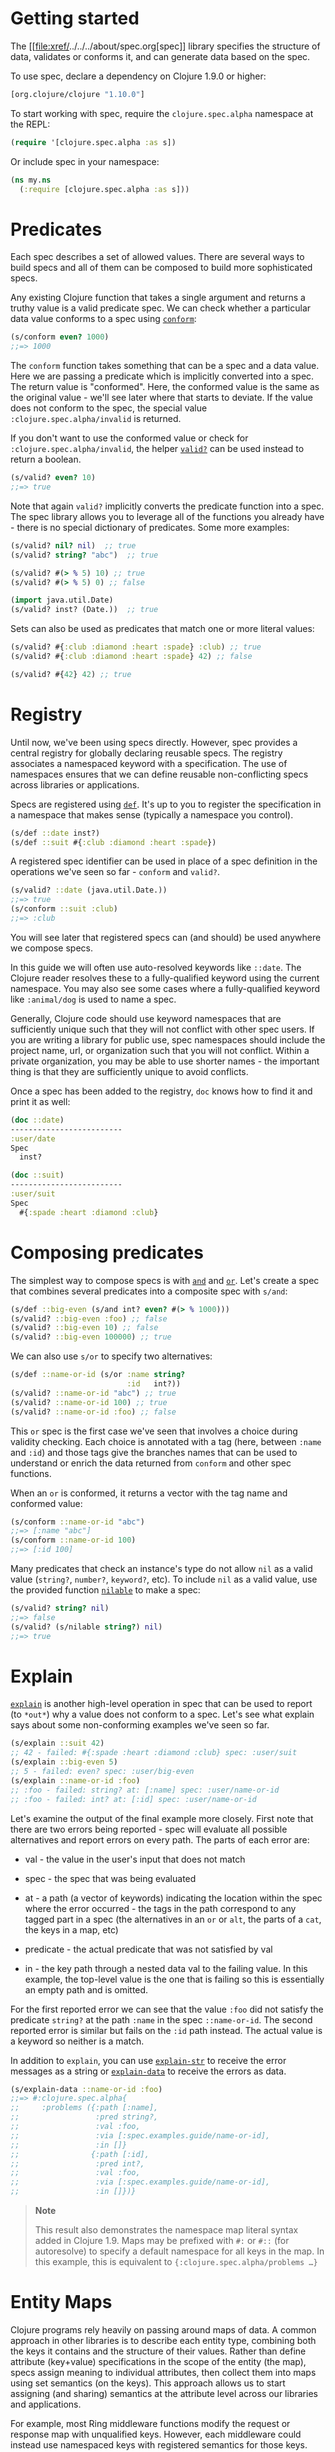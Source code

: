 * Getting started
  :PROPERTIES:
  :CUSTOM_ID: _getting_started
  :END:

The [[file:xref/../../../about/spec.org[spec]] library specifies the
structure of data, validates or conforms it, and can generate data based
on the spec.

To use spec, declare a dependency on Clojure 1.9.0 or higher:

#+BEGIN_SRC clojure
    [org.clojure/clojure "1.10.0"]
#+END_SRC

To start working with spec, require the =clojure.spec.alpha= namespace
at the REPL:

#+BEGIN_SRC clojure
    (require '[clojure.spec.alpha :as s])
#+END_SRC

Or include spec in your namespace:

#+BEGIN_SRC clojure
    (ns my.ns
      (:require [clojure.spec.alpha :as s]))
#+END_SRC

* Predicates
  :PROPERTIES:
  :CUSTOM_ID: _predicates
  :END:

Each spec describes a set of allowed values. There are several ways to
build specs and all of them can be composed to build more sophisticated
specs.

Any existing Clojure function that takes a single argument and returns a
truthy value is a valid predicate spec. We can check whether a
particular data value conforms to a spec using
[[https://clojure.github.io/spec.alpha/clojure.spec.alpha-api.html#clojure.spec.alpha/conform][=conform=]]:

#+BEGIN_SRC clojure
    (s/conform even? 1000)
    ;;=> 1000
#+END_SRC

The =conform= function takes something that can be a spec and a data
value. Here we are passing a predicate which is implicitly converted
into a spec. The return value is "conformed". Here, the conformed value
is the same as the original value - we'll see later where that starts to
deviate. If the value does not conform to the spec, the special value
=:clojure.spec.alpha/invalid= is returned.

If you don't want to use the conformed value or check for
=:clojure.spec.alpha/invalid=, the helper
[[https://clojure.github.io/spec.alpha/clojure.spec.alpha-api.html#clojure.spec.alpha/valid?][=valid?=]]
can be used instead to return a boolean.

#+BEGIN_SRC clojure
    (s/valid? even? 10)
    ;;=> true
#+END_SRC

Note that again =valid?= implicitly converts the predicate function into
a spec. The spec library allows you to leverage all of the functions you
already have - there is no special dictionary of predicates. Some more
examples:

#+BEGIN_SRC clojure
    (s/valid? nil? nil)  ;; true
    (s/valid? string? "abc")  ;; true

    (s/valid? #(> % 5) 10) ;; true
    (s/valid? #(> % 5) 0) ;; false

    (import java.util.Date)
    (s/valid? inst? (Date.))  ;; true
#+END_SRC

Sets can also be used as predicates that match one or more literal
values:

#+BEGIN_SRC clojure
    (s/valid? #{:club :diamond :heart :spade} :club) ;; true
    (s/valid? #{:club :diamond :heart :spade} 42) ;; false

    (s/valid? #{42} 42) ;; true
#+END_SRC

* Registry
  :PROPERTIES:
  :CUSTOM_ID: _registry
  :END:

Until now, we've been using specs directly. However, spec provides a
central registry for globally declaring reusable specs. The registry
associates a namespaced keyword with a specification. The use of
namespaces ensures that we can define reusable non-conflicting specs
across libraries or applications.

Specs are registered using
[[https://clojure.github.io/spec.alpha/clojure.spec.alpha-api.html#clojure.spec.alpha/def][=def=]].
It's up to you to register the specification in a namespace that makes
sense (typically a namespace you control).

#+BEGIN_SRC clojure
    (s/def ::date inst?)
    (s/def ::suit #{:club :diamond :heart :spade})
#+END_SRC

A registered spec identifier can be used in place of a spec definition
in the operations we've seen so far - =conform= and =valid?=.

#+BEGIN_SRC clojure
    (s/valid? ::date (java.util.Date.))
    ;;=> true
    (s/conform ::suit :club)
    ;;=> :club
#+END_SRC

You will see later that registered specs can (and should) be used
anywhere we compose specs.

In this guide we will often use auto-resolved keywords like =::date=.
The Clojure reader resolves these to a fully-qualified keyword using the
current namespace. You may also see some cases where a fully-qualified
keyword like =:animal/dog= is used to name a spec.

Generally, Clojure code should use keyword namespaces that are
sufficiently unique such that they will not conflict with other spec
users. If you are writing a library for public use, spec namespaces
should include the project name, url, or organization such that you will
not conflict. Within a private organization, you may be able to use
shorter names - the important thing is that they are sufficiently unique
to avoid conflicts.

Once a spec has been added to the registry, =doc= knows how to find it
and print it as well:

#+BEGIN_SRC clojure
    (doc ::date)
    -------------------------
    :user/date
    Spec
      inst?

    (doc ::suit)
    -------------------------
    :user/suit
    Spec
      #{:spade :heart :diamond :club}
#+END_SRC

* Composing predicates
  :PROPERTIES:
  :CUSTOM_ID: _composing_predicates
  :END:

The simplest way to compose specs is with
[[https://clojure.github.io/spec.alpha/clojure.spec.alpha-api.html#clojure.spec.alpha/and][=and=]]
and
[[https://clojure.github.io/spec.alpha/clojure.spec.alpha-api.html#clojure.spec.alpha/or][=or=]].
Let's create a spec that combines several predicates into a composite
spec with =s/and=:

#+BEGIN_SRC clojure
    (s/def ::big-even (s/and int? even? #(> % 1000)))
    (s/valid? ::big-even :foo) ;; false
    (s/valid? ::big-even 10) ;; false
    (s/valid? ::big-even 100000) ;; true
#+END_SRC

We can also use =s/or= to specify two alternatives:

#+BEGIN_SRC clojure
    (s/def ::name-or-id (s/or :name string?
                              :id   int?))
    (s/valid? ::name-or-id "abc") ;; true
    (s/valid? ::name-or-id 100) ;; true
    (s/valid? ::name-or-id :foo) ;; false
#+END_SRC

This =or= spec is the first case we've seen that involves a choice
during validity checking. Each choice is annotated with a tag (here,
between =:name= and =:id=) and those tags give the branches names that
can be used to understand or enrich the data returned from =conform= and
other spec functions.

When an =or= is conformed, it returns a vector with the tag name and
conformed value:

#+BEGIN_SRC clojure
    (s/conform ::name-or-id "abc")
    ;;=> [:name "abc"]
    (s/conform ::name-or-id 100)
    ;;=> [:id 100]
#+END_SRC

Many predicates that check an instance's type do not allow =nil= as a
valid value (=string?=, =number?=, =keyword?=, etc). To include =nil= as
a valid value, use the provided function
[[https://clojure.github.io/spec.alpha/clojure.spec.alpha-api.html#clojure.spec.alpha/nilable][=nilable=]]
to make a spec:

#+BEGIN_SRC clojure
    (s/valid? string? nil)
    ;;=> false
    (s/valid? (s/nilable string?) nil)
    ;;=> true
#+END_SRC

* Explain
  :PROPERTIES:
  :CUSTOM_ID: _explain
  :END:

[[https://clojure.github.io/spec.alpha/clojure.spec.alpha-api.html#clojure.spec.alpha/explain][=explain=]]
is another high-level operation in spec that can be used to report (to
=*out*=) why a value does not conform to a spec. Let's see what explain
says about some non-conforming examples we've seen so far.

#+BEGIN_SRC clojure
    (s/explain ::suit 42)
    ;; 42 - failed: #{:spade :heart :diamond :club} spec: :user/suit
    (s/explain ::big-even 5)
    ;; 5 - failed: even? spec: :user/big-even
    (s/explain ::name-or-id :foo)
    ;; :foo - failed: string? at: [:name] spec: :user/name-or-id
    ;; :foo - failed: int? at: [:id] spec: :user/name-or-id
#+END_SRC

Let's examine the output of the final example more closely. First note
that there are two errors being reported - spec will evaluate all
possible alternatives and report errors on every path. The parts of each
error are:

-  val - the value in the user's input that does not match

-  spec - the spec that was being evaluated

-  at - a path (a vector of keywords) indicating the location within the
   spec where the error occurred - the tags in the path correspond to
   any tagged part in a spec (the alternatives in an =or= or =alt=, the
   parts of a =cat=, the keys in a map, etc)

-  predicate - the actual predicate that was not satisfied by val

-  in - the key path through a nested data val to the failing value. In
   this example, the top-level value is the one that is failing so this
   is essentially an empty path and is omitted.

For the first reported error we can see that the value =:foo= did not
satisfy the predicate =string?= at the path =:name= in the spec
=::name-or-id=. The second reported error is similar but fails on the
=:id= path instead. The actual value is a keyword so neither is a match.

In addition to =explain=, you can use
[[https://clojure.github.io/spec.alpha/clojure.spec.alpha-api.html#clojure.spec.alpha/explain-str][=explain-str=]]
to receive the error messages as a string or
[[https://clojure.github.io/spec.alpha/clojure.spec.alpha-api.html#clojure.spec.alpha/explain-data][=explain-data=]]
to receive the errors as data.

#+BEGIN_SRC clojure
    (s/explain-data ::name-or-id :foo)
    ;;=> #:clojure.spec.alpha{
    ;;     :problems ({:path [:name],
    ;;                 :pred string?,
    ;;                 :val :foo,
    ;;                 :via [:spec.examples.guide/name-or-id],
    ;;                 :in []}
    ;;                {:path [:id],
    ;;                 :pred int?,
    ;;                 :val :foo,
    ;;                 :via [:spec.examples.guide/name-or-id],
    ;;                 :in []})}
#+END_SRC

#+BEGIN_QUOTE
  *Note*

  This result also demonstrates the namespace map literal syntax added
  in Clojure 1.9. Maps may be prefixed with =#:= or =#::= (for
  autoresolve) to specify a default namespace for all keys in the map.
  In this example, this is equivalent to
  ={:clojure.spec.alpha/problems …​}=
#+END_QUOTE

* Entity Maps
  :PROPERTIES:
  :CUSTOM_ID: _entity_maps
  :END:

Clojure programs rely heavily on passing around maps of data. A common
approach in other libraries is to describe each entity type, combining
both the keys it contains and the structure of their values. Rather than
define attribute (key+value) specifications in the scope of the entity
(the map), specs assign meaning to individual attributes, then collect
them into maps using set semantics (on the keys). This approach allows
us to start assigning (and sharing) semantics at the attribute level
across our libraries and applications.

For example, most Ring middleware functions modify the request or
response map with unqualified keys. However, each middleware could
instead use namespaced keys with registered semantics for those keys.
The keys could then be checked for conformance, creating a system with
greater opportunities for collaboration and consistency.

Entity maps in spec are defined with
[[https://clojure.github.io/spec.alpha/clojure.spec.alpha-api.html#clojure.spec.alpha/keys][=keys=]]:

#+BEGIN_SRC clojure
    (ns my.domain (:require [clojure.spec.alpha :as s]))
    (def email-regex #"^[a-zA-Z0-9._%+-]+@[a-zA-Z0-9.-]+\.[a-zA-Z]{2,63}$")
    (s/def ::email-type (s/and string? #(re-matches email-regex %)))

    (s/def ::acctid int?)
    (s/def ::first-name string?)
    (s/def ::last-name string?)
    (s/def ::email ::email-type)

    (s/def ::person (s/keys :req [::first-name ::last-name ::email]
                            :opt [::phone]))
#+END_SRC

This registers a =::person= spec with the required keys =::first-name=,
=::last-name=, and =::email=, with optional key =::phone=. The map spec
never specifies the value spec for the attributes, only what attributes
are required or optional.

When conformance is checked on a map, it does two things - checking that
the required attributes are included, and checking that every registered
key has a conforming value. We'll see later where optional attributes
can be useful. Also note that ALL attributes are checked via =keys=, not
just those listed in the =:req= and =:opt= keys. Thus a bare =(s/keys)=
is valid and will check all attributes of a map without checking which
keys are required or optional.

#+BEGIN_SRC clojure
    (s/valid? ::person
      {::first-name "Bugs"
       ::last-name "Bunny"
       ::email "bugs@example.com"})
    ;;=> true

    ;; Fails required key check
    (s/explain ::person
      {::first-name "Bugs"})
    ;; #:my.domain{:first-name "Bugs"} - failed: (contains? % :my.domain/last-name)
    ;;   spec: :my.domain/person
    ;; #:my.domain{:first-name "Bugs"} - failed: (contains? % :my.domain/email)
    ;;   spec: :my.domain/person

    ;; Fails attribute conformance
    (s/explain ::person
      {::first-name "Bugs"
       ::last-name "Bunny"
       ::email "n/a"})
    ;; "n/a" - failed: (re-matches email-regex %) in: [:my.domain/email]
    ;;   at: [:my.domain/email] spec: :my.domain/email-type
#+END_SRC

Let's take a moment to examine the explain error output on that final
example:

-  in - the path within the data to the failing value (here, a key in
   the person instance)

-  val - the failing value, here ="n/a"=

-  spec - the spec that failed, here =:my.domain/email-type=

-  at - the path in the spec where the failing value is located

-  predicate - the predicate that failed, here
   =(re-matches email-regex %)=

Much existing Clojure code does not use maps with namespaced keys and so
=keys= can also specify =:req-un= and =:opt-un= for required and
optional unqualified keys. These variants specify namespaced keys used
to find their specification, but the map only checks for the unqualified
version of the keys.

Let's consider a person map that uses unqualified keys but checks
conformance against the namespaced specs we registered earlier:

#+BEGIN_SRC clojure
    (s/def :unq/person
      (s/keys :req-un [::first-name ::last-name ::email]
              :opt-un [::phone]))

    (s/conform :unq/person
      {:first-name "Bugs"
       :last-name "Bunny"
       :email "bugs@example.com"})
    ;;=> {:first-name "Bugs", :last-name "Bunny", :email "bugs@example.com"}

    (s/explain :unq/person
      {:first-name "Bugs"
       :last-name "Bunny"
       :email "n/a"})
    ;; "n/a" - failed: (re-matches email-regex %) in: [:email] at: [:email]
    ;;   spec: :my.domain/email-type

    (s/explain :unq/person
      {:first-name "Bugs"})
    ;; {:first-name "Bugs"} - failed: (contains? % :last-name) spec: :unq/person
    ;; {:first-name "Bugs"} - failed: (contains? % :email) spec: :unq/person
#+END_SRC

Unqualified keys can also be used to validate record attributes:

#+BEGIN_SRC clojure
    (defrecord Person [first-name last-name email phone])

    (s/explain :unq/person
               (->Person "Bugs" nil nil nil))
    ;; nil - failed: string? in: [:last-name] at: [:last-name] spec: :my.domain/last-name
    ;; nil - failed: string? in: [:email] at: [:email] spec: :my.domain/email-type

    (s/conform :unq/person
      (->Person "Bugs" "Bunny" "bugs@example.com" nil))
    ;;=> #my.domain.Person{:first-name "Bugs", :last-name "Bunny",
    ;;=>                   :email "bugs@example.com", :phone nil}
#+END_SRC

One common occurrence in Clojure is the use of "keyword args" where
keyword keys and values are passed in a sequential data structure as
options. Spec provides special support for this pattern with the regex
op
[[https://clojure.github.io/spec.alpha/clojure.spec.alpha-api.html#clojure.spec.alpha/keys*][=keys*=]].
=keys*= has the same syntax and semantics as =keys= but can be embedded
inside a sequential regex structure.

#+BEGIN_SRC clojure
    (s/def ::port number?)
    (s/def ::host string?)
    (s/def ::id keyword?)
    (s/def ::server (s/keys* :req [::id ::host] :opt [::port]))
    (s/conform ::server [::id :s1 ::host "example.com" ::port 5555])
    ;;=> {:my.domain/id :s1, :my.domain/host "example.com", :my.domain/port 5555}
#+END_SRC

Sometimes it will be convenient to declare entity maps in parts, either
because there are different sources for requirements on an entity map or
because there is a common set of keys and variant-specific parts. The
=s/merge= spec can be used to combine multiple =s/keys= specs into a
single spec that combines their requirements. For example consider two
=keys= specs that define common animal attributes and some dog-specific
ones. The dog entity itself can be described as a =merge= of those two
attribute sets:

#+BEGIN_SRC clojure
    (s/def :animal/kind string?)
    (s/def :animal/says string?)
    (s/def :animal/common (s/keys :req [:animal/kind :animal/says]))
    (s/def :dog/tail? boolean?)
    (s/def :dog/breed string?)
    (s/def :animal/dog (s/merge :animal/common
                                (s/keys :req [:dog/tail? :dog/breed])))
    (s/valid? :animal/dog
      {:animal/kind "dog"
       :animal/says "woof"
       :dog/tail? true
       :dog/breed "retriever"})
    ;;=> true
#+END_SRC

* multi-spec
  :PROPERTIES:
  :CUSTOM_ID: _multi_spec
  :END:

One common occurrence in Clojure is to use maps as tagged entities and a
special field that indicates the "type" of the map where type indicates
a potentially open set of types, often with shared attributes across the
types.

As previously discussed, the attributes for all types are well-specified
using attributes stored in the registry by namespaced keyword.
Attributes shared across entity types automatically gain shared
semantics. However, we also want to be able to specify the required keys
per entity type and for that spec provides
[[https://clojure.github.io/spec.alpha/clojure.spec.alpha-api.html#clojure.spec.alpha/multi-spec][=multi-spec=]]
which leverages a multimethod to provide for the specification of an
open set of entity types based on a type tag.

For example, imagine an API that received event objects which shared
some common fields but also had type-specific shapes. First we would
register the event attributes:

#+BEGIN_SRC clojure
    (s/def :event/type keyword?)
    (s/def :event/timestamp int?)
    (s/def :search/url string?)
    (s/def :error/message string?)
    (s/def :error/code int?)
#+END_SRC

We then need a multimethod that defines a dispatch function for choosing
the selector (here our =:event/type= field) and returns the appropriate
spec based on the value:

#+BEGIN_SRC clojure
    (defmulti event-type :event/type)
    (defmethod event-type :event/search [_]
      (s/keys :req [:event/type :event/timestamp :search/url]))
    (defmethod event-type :event/error [_]
      (s/keys :req [:event/type :event/timestamp :error/message :error/code]))
#+END_SRC

The methods should ignore their argument and return the spec for the
specified type. Here we've fully spec'ed two possible events - a
"search" event and an "error" event.

And then finally we are ready to declare our =multi-spec= and try it
out.

#+BEGIN_SRC clojure
    (s/def :event/event (s/multi-spec event-type :event/type))

    (s/valid? :event/event
      {:event/type :event/search
       :event/timestamp 1463970123000
       :search/url "https://clojure.org"})
    ;=> true
    (s/valid? :event/event
      {:event/type :event/error
       :event/timestamp 1463970123000
       :error/message "Invalid host"
       :error/code 500})
    ;=> true
    (s/explain :event/event
      {:event/type :event/restart})
    ;; #:event{:type :event/restart} - failed: no method at: [:event/restart]
    ;;   spec: :event/event
    (s/explain :event/event
      {:event/type :event/search
       :search/url 200})
    ;; 200 - failed: string? in: [:search/url]
    ;;   at: [:event/search :search/url] spec: :search/url
    ;; {:event/type :event/search, :search/url 200} - failed: (contains? % :event/timestamp)
    ;;   at: [:event/search] spec: :event/event
#+END_SRC

Let's take a moment to examine the explain error output on that final
example. There were two different kinds of failures detected. The first
failure is due to the missing required =:event/timestamp= key in the
event. The second is from the invalid =:search/url= value (a number
instead of a string). We see the same parts as prior explain errors:

-  in - the path within the data to the failing value. This is omitted
   on the first error as it's at the root value but is the key in the
   map on the second error.

-  val - the failing value, either the full map or the individual key in
   the map

-  spec - the actual spec that failed

-  at - the path in the spec where the failing value occurred

-  predicate - the actual predicate that failed

The =multi-spec= approach allows us to create an *open* system for spec
validation, just like multimethods and protocols. New event types can be
added later by just extending the =event-type= multimethod.

* Collections
  :PROPERTIES:
  :CUSTOM_ID: _collections
  :END:

A few helpers are provided for other special collection cases -
[[https://clojure.github.io/spec.alpha/clojure.spec.alpha-api.html#clojure.spec.alpha/coll-of][=coll-of=]],
[[https://clojure.github.io/spec.alpha/clojure.spec.alpha-api.html#clojure.spec.alpha/tuple][=tuple=]],
and
[[https://clojure.github.io/spec.alpha/clojure.spec.alpha-api.html#clojure.spec.alpha/map-of][=map-of=]].

For the special case of a homogenous collection of arbitrary size, you
can use =coll-of= to specify a collection of elements satisfying a
predicate.

#+BEGIN_SRC clojure
    (s/conform (s/coll-of keyword?) [:a :b :c])
    ;;=> [:a :b :c]
    (s/conform (s/coll-of number?) #{5 10 2})
    ;;=> #{2 5 10}
#+END_SRC

Additionally, =coll-of= can be passed a number of keyword arg options:

-  =:kind= - a predicate that the incoming collection must satisfy, such
   as =vector?=

-  =:count= - specifies exact expected count

-  =:min-count=, =:max-count= - checks that collection has
   =(<= min-count count max-count)=

-  =:distinct= - checks that all elements are distinct

-  =:into= - one of [], (), {}, or #{} for output conformed value. If
   =:into= is not specified, the input collection type will be used.

Following is an example utilizing some of these options to spec a vector
containing three distinct numbers conformed as a set and some of the
errors for different kinds of invalid values:

#+BEGIN_SRC clojure
    (s/def ::vnum3 (s/coll-of number? :kind vector? :count 3 :distinct true :into #{}))
    (s/conform ::vnum3 [1 2 3])
    ;;=> #{1 2 3}
    (s/explain ::vnum3 #{1 2 3})   ;; not a vector
    ;; #{1 3 2} - failed: vector? spec: :user/vnum3
    (s/explain ::vnum3 [1 1 1])    ;; not distinct
    ;; [1 1 1] - failed: distinct? spec: :user/vnum3
    (s/explain ::vnum3 [1 2 :a])   ;; not a number
    ;; :a - failed: number? in: [2] spec: :user/vnum3
#+END_SRC

#+BEGIN_QUOTE
  *Note*

  Both =coll-of= and =map-of= will conform all of their elements, which
  may make them unsuitable for large collections. In that case, consider
  [[https://clojure.github.io/spec.alpha/clojure.spec.alpha-api.html#clojure.spec.alpha/every][=every=]]
  or for maps
  [[https://clojure.github.io/spec.alpha/clojure.spec.alpha-api.html#clojure.spec.alpha/every-kv][=every-kv=]].
#+END_QUOTE

While =coll-of= is good for homogenous collections of any size, another
case is a fixed-size positional collection with fields of known type at
different positions. For that we have =tuple=.

#+BEGIN_SRC clojure
    (s/def ::point (s/tuple double? double? double?))
    (s/conform ::point [1.5 2.5 -0.5])
    => [1.5 2.5 -0.5]
#+END_SRC

Note that in this case of a "point" structure with x/y/z values we
actually had a choice of three possible specs:

-  Regular expression - =(s/cat :x double? :y double? :z double?)=

   -  Allows for matching nested structure (not needed here)

   -  Conforms to map with named keys based on the =cat= tags

-  Collection - =(s/coll-of double?)=

   -  Designed for arbitrary size homogenous collections

   -  Conforms to a vector of the values

-  Tuple - =(s/tuple double? double? double?)=

   -  Designed for fixed size with known positional "fields"

   -  Conforms to a vector of the values

In this example, =coll-of= will match other (invalid) values as well
(like =[1.0]= or =[1.0 2.0 3.0 4.0])=, so it is not a suitable choice -
we want fixed fields. The choice between a regular expression and tuple
here is to some degree a matter of taste, possibly informed by whether
you expect either the tagged return values or error output to be better
with one or the other.

In addition to the support for information maps via =keys=, spec also
provides =map-of= for maps with homogenous key and value predicates.

#+BEGIN_SRC clojure
    (s/def ::scores (s/map-of string? int?))
    (s/conform ::scores {"Sally" 1000, "Joe" 500})
    ;=> {"Sally" 1000, "Joe" 500}
#+END_SRC

By default =map-of= will validate but not conform keys because conformed
keys might create key duplicates that would cause entries in the map to
be overridden. If conformed keys are desired, pass the option
=:conform-keys true=.

You can also use the various count-related options on =map-of= that you
have with =coll-of=.

* Sequences
  :PROPERTIES:
  :CUSTOM_ID: _sequences
  :END:

Sometimes sequential data is used to encode additional structure
(typically new syntax, often used in macros). spec provides the standard
[[https://en.wikipedia.org/wiki/Regular_expression][regular expression]]
operators to describe the structure of a sequential data value:

-  [[https://clojure.github.io/spec.alpha/clojure.spec.alpha-api.html#clojure.spec.alpha/cat][=cat=]]
   - concatenation of predicates/patterns

-  [[https://clojure.github.io/spec.alpha/clojure.spec.alpha-api.html#clojure.spec.alpha/alt][=alt=]]
   - choice among alternative predicates/patterns

-  [[https://clojure.github.io/spec.alpha/clojure.spec.alpha-api.html#clojure.spec.alpha/*][=*=]]
   - 0 or more of a predicate/pattern

-  [[https://clojure.github.io/spec.alpha/clojure.spec.alpha-api.html#clojure.spec.alpha/%2B][=+=]]
   - 1 or more of a predicate/pattern

-  [[https://clojure.github.io/spec.alpha/clojure.spec.alpha-api.html#clojure.spec.alpha/%3F][=?=]]
   - 0 or 1 of a predicate/pattern

Like =or=, both =cat= and =alt= tag their "parts" - these tags are then
used in the conformed value to identify what was matched, to report
errors, and more.

Consider an ingredient represented by a vector containing a quantity
(number) and a unit (keyword). The spec for this data uses =cat= to
specify the right components in the right order. Like predicates, regex
operators are implicitly converted to specs when passed to functions
like =conform=, =valid?=, etc.

#+BEGIN_SRC clojure
    (s/def ::ingredient (s/cat :quantity number? :unit keyword?))
    (s/conform ::ingredient [2 :teaspoon])
    ;;=> {:quantity 2, :unit :teaspoon}
#+END_SRC

The data is conformed as a map with the tags as keys. We can use
=explain= to examine non-conforming data.

#+BEGIN_SRC clojure
    ;; pass string for unit instead of keyword
    (s/explain ::ingredient [11 "peaches"])
    ;; "peaches" - failed: keyword? in: [1] at: [:unit] spec: :user/ingredient

    ;; leave out the unit
    (s/explain ::ingredient [2])
    ;; () - failed: Insufficient input at: [:unit] spec: :user/ingredient
#+END_SRC

Let's now see the various occurrence operators =*=, =+=, and =?=:

#+BEGIN_SRC clojure
    (s/def ::seq-of-keywords (s/* keyword?))
    (s/conform ::seq-of-keywords [:a :b :c])
    ;;=> [:a :b :c]
    (s/explain ::seq-of-keywords [10 20])
    ;; 10 - failed: keyword? in: [0] spec: :user/seq-of-keywords

    (s/def ::odds-then-maybe-even (s/cat :odds (s/+ odd?)
                                         :even (s/? even?)))
    (s/conform ::odds-then-maybe-even [1 3 5 100])
    ;;=> {:odds [1 3 5], :even 100}
    (s/conform ::odds-then-maybe-even [1])
    ;;=> {:odds [1]}
    (s/explain ::odds-then-maybe-even [100])
    ;; 100 - failed: odd? in: [0] at: [:odds] spec: :user/odds-then-maybe-even

    ;; opts are alternating keywords and booleans
    (s/def ::opts (s/* (s/cat :opt keyword? :val boolean?)))
    (s/conform ::opts [:silent? false :verbose true])
    ;;=> [{:opt :silent?, :val false} {:opt :verbose, :val true}]
#+END_SRC

Finally, we can use =alt= to specify alternatives within the sequential
data. Like =cat=, =alt= requires you to tag each alternative but the
conformed data is a vector of tag and value.

#+BEGIN_SRC clojure
    (s/def ::config (s/*
                      (s/cat :prop string?
                             :val  (s/alt :s string? :b boolean?))))
    (s/conform ::config ["-server" "foo" "-verbose" true "-user" "joe"])
    ;;=> [{:prop "-server", :val [:s "foo"]}
    ;;    {:prop "-verbose", :val [:b true]}
    ;;    {:prop "-user", :val [:s "joe"]}]
#+END_SRC

If you need a description of a specification, use =describe= to retrieve
one. Let's try it on some of the specifications we've already defined:

#+BEGIN_SRC clojure
    (s/describe ::seq-of-keywords)
    ;;=> (* keyword?)
    (s/describe ::odds-then-maybe-even)
    ;;=> (cat :odds (+ odd?) :even (? even?))
    (s/describe ::opts)
    ;;=> (* (cat :opt keyword? :val boolean?))
#+END_SRC

Spec also defines one additional regex operator,
[[https://clojure.github.io/spec.alpha/clojure.spec.alpha-api.html#clojure.spec.alpha/&][=&=]],
which takes a regex operator and constrains it with one or more
additional predicates. This can be used to create regular expressions
with additional constraints that would otherwise require custom
predicates. For example, consider wanting to match only sequences with
an even number of strings:

#+BEGIN_SRC clojure
    (s/def ::even-strings (s/& (s/* string?) #(even? (count %))))
    (s/valid? ::even-strings ["a"])  ;; false
    (s/valid? ::even-strings ["a" "b"])  ;; true
    (s/valid? ::even-strings ["a" "b" "c"])  ;; false
    (s/valid? ::even-strings ["a" "b" "c" "d"])  ;; true
#+END_SRC

When regex ops are combined, they describe a single sequence. If you
need to spec a nested sequential collection, you must use an explicit
call to
[[https://clojure.github.io/spec.alpha/clojure.spec.alpha-api.html#clojure.spec.alpha/spec][=spec=]]
to start a new nested regex context. For example to describe a sequence
like =[:names ["a" "b"] :nums [1 2 3]]=, you need nested regular
expressions to describe the inner sequential data:

#+BEGIN_SRC clojure
    (s/def ::nested
      (s/cat :names-kw #{:names}
             :names (s/spec (s/* string?))
             :nums-kw #{:nums}
             :nums (s/spec (s/* number?))))
    (s/conform ::nested [:names ["a" "b"] :nums [1 2 3]])
    ;;=> {:names-kw :names, :names ["a" "b"], :nums-kw :nums, :nums [1 2 3]}
#+END_SRC

If the specs were removed this spec would instead match a sequence like
=[:names "a" "b" :nums 1 2 3]=.

#+BEGIN_SRC clojure
    (s/def ::unnested
      (s/cat :names-kw #{:names}
             :names (s/* string?)
             :nums-kw #{:nums}
             :nums (s/* number?)))
    (s/conform ::unnested [:names "a" "b" :nums 1 2 3])
    ;;=> {:names-kw :names, :names ["a" "b"], :nums-kw :nums, :nums [1 2 3]}
#+END_SRC

* Using spec for validation
  :PROPERTIES:
  :CUSTOM_ID: _using_spec_for_validation
  :END:

Now is a good time to step back and think about how spec can be used for
runtime data validation.

One way to use spec is to explicitly call =valid?= to verify input data
passed to a function. You can, for example, use the existing pre- and
post-condition support built into =defn=:

#+BEGIN_SRC clojure
    (defn person-name
      [person]
      {:pre [(s/valid? ::person person)]
       :post [(s/valid? string? %)]}
      (str (::first-name person) " " (::last-name person)))

    (person-name 42)
    ;;=> java.lang.AssertionError: Assert failed: (s/valid? :my.domain/person person)

    (person-name {::first-name "Bugs" ::last-name "Bunny" ::email "bugs@example.com"})
    ;; Bugs Bunny
#+END_SRC

When the function is invoked with something that isn't valid =::person=
data, the pre-condition fails. Similarly, if there was a bug in our code
and the output was not a string, the post-condition would fail.

Another option is to use =s/assert= within your code to assert that a
value satisfies a spec. On success the value is returned and on failure
an assertion error is thrown. By default assertion checking is off -
this can be changed at the REPL with =s/check-asserts= or on startup by
setting the system property =clojure.spec.check-asserts=true=.

#+BEGIN_SRC clojure
    (defn person-name
      [person]
      (let [p (s/assert ::person person)]
        (str (::first-name p) " " (::last-name p))))

    (s/check-asserts true)
    (person-name 100)
    ;; Execution error - invalid arguments to my.domain/person-name at (REPL:3).
    ;; 100 - failed: map?
#+END_SRC

A deeper level of integration is to call conform and use the return
value with destructuring to pull apart the input. This will be
particularly useful for complex inputs with alternate options.

Here we conform using the config specification defined above:

#+BEGIN_SRC clojure
    (defn- set-config [prop val]
      ;; dummy fn
      (println "set" prop val))

    (defn configure [input]
      (let [parsed (s/conform ::config input)]
        (if (= parsed ::s/invalid)
          (throw (ex-info "Invalid input" (s/explain-data ::config input)))
          (for [{prop :prop [_ val] :val} parsed]
            (set-config (subs prop 1) val)))))

    (configure ["-server" "foo" "-verbose" true "-user" "joe"])
#+END_SRC

Here configure calls =conform= to produce data good for destructuring
the config input. The result is either the special =::s/invalid= value
or an annotated form of the result:

#+BEGIN_SRC clojure
    [{:prop "-server", :val [:s "foo"]}
     {:prop "-verbose", :val [:b true]}
     {:prop "-user", :val [:s "joe"]}]
#+END_SRC

In the success case, the parsed input is transformed into the desired
shape for further processing. In the error case, we call =explain-data=
to generate error message data. The explain data contains information
about what expression failed to conform, the path to that expression in
the specification, and the predicate it was attempting to match.

* Spec'ing functions
  :PROPERTIES:
  :CUSTOM_ID: _spec_ing_functions
  :END:

The pre- and post-condition example in the previous section hinted at an
interesting question - how do we define the input and output
specifications for a function or macro?

Spec has explicit support for this using
[[https://clojure.github.io/spec.alpha/clojure.spec.alpha-api.html#clojure.spec.alpha/fdef][=fdef=]],
which defines specifications for a function - the arguments and/or the
return value spec, and optionally a function that can specify a
relationship between args and return.

Let's consider a =ranged-rand= function that produces a random number in
a range:

#+BEGIN_SRC clojure
    (defn ranged-rand
      "Returns random int in range start <= rand < end"
      [start end]
      (+ start (long (rand (- end start)))))
#+END_SRC

We can then provide a specification for that function:

#+BEGIN_SRC clojure
    (s/fdef ranged-rand
      :args (s/and (s/cat :start int? :end int?)
                   #(< (:start %) (:end %)))
      :ret int?
      :fn (s/and #(>= (:ret %) (-> % :args :start))
                 #(< (:ret %) (-> % :args :end))))
#+END_SRC

This function spec demonstrates a number of features. First the =:args=
is a compound spec that describes the function arguments. This spec is
invoked with the args in a list, as if they were passed to
=(apply fn (arg-list))=. Because the args are sequential and the args
are positional fields, they are almost always described using a regex
op, like =cat=, =alt=, or =*=.

The second =:args= predicate takes as input the conformed result of the
first predicate and verifies that start < end. The =:ret= spec indicates
the return is also an integer. Finally, the =:fn= spec checks that the
return value is >= start and < end.

Once a spec has been created for a function, the =doc= for the function
will also include it:

#+BEGIN_SRC clojure
    (doc ranged-rand)
    -------------------------
    user/ranged-rand
    ([start end])
      Returns random int in range start <= rand < end
    Spec
      args: (and (cat :start int? :end int?) (< (:start %) (:end %)))
      ret: int?
      fn: (and (>= (:ret %) (-> % :args :start)) (< (:ret %) (-> % :args :end)))
#+END_SRC

We'll see later how we can use a function spec for development and
testing.

* Higher order functions
  :PROPERTIES:
  :CUSTOM_ID: _higher_order_functions
  :END:

Higher order functions are common in Clojure and spec provides
[[https://clojure.github.io/spec.alpha/clojure.spec.alpha-api.html#clojure.spec.alpha/fspec][=fspec=]]
to support spec'ing them.

For example, consider the =adder= function:

#+BEGIN_SRC clojure
    (defn adder [x] #(+ x %))
#+END_SRC

=adder= returns a function that adds x. We can declare a function spec
for =adder= using =fspec= for the return value:

#+BEGIN_SRC clojure
    (s/fdef adder
      :args (s/cat :x number?)
      :ret (s/fspec :args (s/cat :y number?)
                    :ret number?)
      :fn #(= (-> % :args :x) ((:ret %) 0)))
#+END_SRC

The =:ret= spec uses =fspec= to declare that the returning function
takes and returns a number. Even more interesting, the =:fn= spec can
state a general property that relates the =:args= (where we know x) and
the result we get from invoking the function returned from =adder=,
namely that adding 0 to it should return x.

* Macros
  :PROPERTIES:
  :CUSTOM_ID: _macros
  :END:

As macros are functions that take code and produce code, they can also
be spec'ed like functions. One special consideration however is that you
must keep in mind that you are receiving code as data, not evaluated
arguments, and that you are most commonly producing new code as data, so
often it's not helpful to spec the :ret value of a macro (as it's just
code).

For example, we could spec the =clojure.core/declare= macro like this:

#+BEGIN_SRC clojure
    (s/fdef clojure.core/declare
        :args (s/cat :names (s/* simple-symbol?))
        :ret any?)
#+END_SRC

The Clojure macroexpander will look for and conform :args specs
registered for macros at macro expansion time (not runtime!). If an
error is detected, =explain= will be invoked to explain the error:

#+BEGIN_SRC clojure
    (declare 100)
    ;; Syntax error macroexpanding clojure.core/declare at (REPL:1:1).
    ;; 100 - failed: simple-symbol? at: [:names]
#+END_SRC

Because macros are always checked during macro expansion, you do not
need to call instrument for macro specs.

* A game of cards
  :PROPERTIES:
  :CUSTOM_ID: _a_game_of_cards
  :END:

Here's a bigger set of specs to model a game of cards:

#+BEGIN_SRC clojure
    (def suit? #{:club :diamond :heart :spade})
    (def rank? (into #{:jack :queen :king :ace} (range 2 11)))
    (def deck (for [suit suit? rank rank?] [rank suit]))

    (s/def ::card (s/tuple rank? suit?))
    (s/def ::hand (s/* ::card))

    (s/def ::name string?)
    (s/def ::score int?)
    (s/def ::player (s/keys :req [::name ::score ::hand]))

    (s/def ::players (s/* ::player))
    (s/def ::deck (s/* ::card))
    (s/def ::game (s/keys :req [::players ::deck]))
#+END_SRC

We can validate a piece of this data against the schema:

#+BEGIN_SRC clojure
    (def kenny
      {::name "Kenny Rogers"
       ::score 100
       ::hand []})
    (s/valid? ::player kenny)
    ;;=> true
#+END_SRC

Or look at the errors we'll get from some bad data:

#+BEGIN_SRC clojure
    (s/explain ::game
      {::deck deck
       ::players [{::name "Kenny Rogers"
                   ::score 100
                   ::hand [[2 :banana]]}]})
    ;; :banana - failed: suit? in: [:user/players 0 :user/hand 0 1]
    ;;   at: [:user/players :user/hand 1] spec: :user/card
#+END_SRC

The error indicates the key path in the data structure down to the
invalid value, the non-matching value, the spec part it's trying to
match, the path in that spec, and the predicate that failed.

If we have a function =deal= that doles out some cards to the players we
can spec that function to verify the arg and return value are both
suitable data values. We can also specify a =:fn= spec to verify that
the count of cards in the game before the deal equals the count of cards
after the deal.

#+BEGIN_SRC clojure
    (defn total-cards [{:keys [::deck ::players] :as game}]
      (apply + (count deck)
        (map #(-> % ::hand count) players)))

    (defn deal [game] .... )

    (s/fdef deal
      :args (s/cat :game ::game)
      :ret ::game
      :fn #(= (total-cards (-> % :args :game))
              (total-cards (-> % :ret))))
#+END_SRC

* Generators
  :PROPERTIES:
  :CUSTOM_ID: _generators
  :END:

A key design constraint of spec is that all specs are also designed to
act as generators of sample data that conforms to the spec (a critical
requirement for property-based testing).

** Project Setup
   :PROPERTIES:
   :CUSTOM_ID: _project_setup
   :END:

spec generators rely on the Clojure property testing library
[[https://github.com/clojure/test.check][test.check]]. However, this
dependency is dynamically loaded and you can use the parts of spec other
than =gen=, =exercise=, and testing without declaring test.check as a
runtime dependency. When you wish to use these parts of spec (typically
during testing), you will need to declare a dev dependency on
test.check.

In Leiningen add this to project.clj:

#+BEGIN_SRC clojure
    :profiles {:dev {:dependencies [[org.clojure/test.check "0.9.0"]]}}
#+END_SRC

In Leiningen the dev profile dependencies are included during testing
but not published as a dependency or included in uber jars.

In Boot, add your dependency with test scope in your build.boot file
(this is also possible in Leiningen but the approach above is
preferred):

#+BEGIN_SRC clojure
    (set-env!
     :dependencies '[[org.clojure/test.check "0.9.0" :scope "test"]])
#+END_SRC

In Maven, declare your dependency as a test scope dependency:

#+BEGIN_EXAMPLE
    <project>
      ...
      <dependencies>
        <dependency>
          <groupId>org.clojure</groupId>
          <artifactId>test.check</artifactId>
          <version>0.9.0</version>
          <scope>test</scope>
        </dependency>
      </dependency>
    </project>
#+END_EXAMPLE

In your code you also need to include the =clojure.spec.gen.alpha=
namespace:

#+BEGIN_SRC clojure
    (require '[clojure.spec.gen.alpha :as gen])
#+END_SRC

** Sampling Generators
   :PROPERTIES:
   :CUSTOM_ID: _sampling_generators
   :END:

The
[[https://clojure.github.io/spec.alpha/clojure.spec.alpha-api.html#clojure.spec.alpha/gen][=gen=]]
function can be used to obtain the generator for any spec.

Once you have obtained a generator with =gen=, there are several ways to
use it. You can generate a single sample value with
[[https://clojure.github.io/spec.alpha/clojure.spec.gen.alpha-api.html#clojure.spec.gen.alpha/generate][=generate=]]
or a series of samples with
[[https://clojure.github.io/spec.alpha/clojure.spec.gen.alpha-api.html#clojure.spec.gen.alpha/sample][=sample=]].
Let's see some basic examples:

#+BEGIN_SRC clojure
    (gen/generate (s/gen int?))
    ;;=> -959
    (gen/generate (s/gen nil?))
    ;;=> nil
    (gen/sample (s/gen string?))
    ;;=> ("" "" "" "" "8" "W" "" "G74SmCm" "K9sL9" "82vC")
    (gen/sample (s/gen #{:club :diamond :heart :spade}))
    ;;=> (:heart :diamond :heart :heart :heart :diamond :spade :spade :spade :club)

    (gen/sample (s/gen (s/cat :k keyword? :ns (s/+ number?))))
    ;;=> ((:D -2.0)
    ;;=>  (:q4/c 0.75 -1)
    ;;=>  (:*!3/? 0)
    ;;=>  (:+k_?.p*K.*o!d/*V -3)
    ;;=>  (:i -1 -1 0.5 -0.5 -4)
    ;;=>  (:?!/! 0.515625 -15 -8 0.5 0 0.75)
    ;;=>  (:vv_z2.A??!377.+z1*gR.D9+G.l9+.t9/L34p -1.4375 -29 0.75 -1.25)
    ;;=>  (:-.!pm8bS_+.Z2qB5cd.p.JI0?_2m.S8l.a_Xtu/+OM_34* -2.3125)
    ;;=>  (:Ci 6.0 -30 -3 1.0)
    ;;=>  (:s?cw*8.t+G.OS.xh_z2!.cF-b!PAQ_.E98H4_4lSo/?_m0T*7i 4.4375 -3.5 6.0 108 0.33203125 2 8 -0.517578125 -4))
#+END_SRC

What about generating a random player in our card game?

#+BEGIN_SRC clojure
    (gen/generate (s/gen ::player))
    ;;=> {:spec.examples.guide/name "sAt8r6t",
    ;;    :spec.examples.guide/score 233843,
    ;;    :spec.examples.guide/hand ([8 :spade] [5 :heart] [9 :club] [3 :heart])}
#+END_SRC

What about generating a whole game?

#+BEGIN_SRC clojure
    (gen/generate (s/gen ::game))
    ;; it works! but the output is really long, so not including it here
#+END_SRC

So we can now start with a spec, extract a generator, and generate some
data. All generated data will conform to the spec we used as a
generator. For specs that have a conformed value different than the
original value (anything using s/or, s/cat, s/alt, etc) it can be useful
to see a set of generated samples plus the result of conforming that
sample data.

** Exercise
   :PROPERTIES:
   :CUSTOM_ID: _exercise
   :END:

For this we have
[[https://clojure.github.io/spec.alpha/clojure.spec.alpha-api.html#clojure.spec.alpha/exercise][=exercise=]],
which returns pairs of generated and conformed values for a spec.
=exercise= by default produces 10 samples (like =sample=) but you can
pass both functions a number indicating the number of samples to
produce.

#+BEGIN_SRC clojure
    (s/exercise (s/cat :k keyword? :ns (s/+ number?)) 5)
    ;;=>
    ;;([(:y -2.0) {:k :y, :ns [-2.0]}]
    ;; [(:_/? -1.0 0.5) {:k :_/?, :ns [-1.0 0.5]}]
    ;; [(:-B 0 3.0) {:k :-B, :ns [0 3.0]}]
    ;; [(:-!.gD*/W+ -3 3.0 3.75) {:k :-!.gD*/W+, :ns [-3 3.0 3.75]}]
    ;; [(:_Y*+._?q-H/-3* 0 1.25 1.5) {:k :_Y*+._?q-H/-3*, :ns [0 1.25 1.5]}])

    (s/exercise (s/or :k keyword? :s string? :n number?) 5)
    ;;=> ([:H [:k :H]]
    ;;    [:ka [:k :ka]]
    ;;    [-1 [:n -1]]
    ;;    ["" [:s ""]]
    ;;    [-3.0 [:n -3.0]])
#+END_SRC

For spec'ed functions we also have
[[https://clojure.github.io/spec.alpha/clojure.spec.alpha-api.html#clojure.spec.alpha/exercise-fn][=exercise-fn=]],
which generates sample args, invokes the spec'ed function and returns
the args and the return value.

#+BEGIN_SRC clojure
    (s/exercise-fn `ranged-rand)
    =>
    ([(-2 -1)   -2]
     [(-3 3)     0]
     [(0 1)      0]
     [(-8 -7)   -8]
     [(3 13)     7]
     [(-1 0)    -1]
     [(-69 99) -41]
     [(-19 -1)  -5]
     [(-1 1)    -1]
     [(0 65)     7])
#+END_SRC

** Using =s/and= Generators
   :PROPERTIES:
   :CUSTOM_ID: _using_literal_s_and_literal_generators
   :END:

All of the generators we've seen worked fine but there are a number of
cases where they will need some additional help. One common case is when
the predicate implicitly presumes values of a particular type but the
spec does not specify them:

#+BEGIN_SRC clojure
    (gen/generate (s/gen even?))
    ;; Execution error (ExceptionInfo) at user/eval1281 (REPL:1).
    ;; Unable to construct gen at: [] for: clojure.core$even_QMARK_@73ab3aac
#+END_SRC

In this case spec was not able to find a generator for the =even?=
predicate. Most of the primitive generators in spec are mapped to the
common type predicates (strings, numbers, keywords, etc).

However, spec is designed to support this case via =and= - the first
predicate will determine the generator and subsequent branches will act
as filters by applying the predicate to the produced values (using
test.check's =such-that=).

If we modify our predicate to use an =and= and a predicate with a mapped
generator, the =even?= can be used as a filter for generated values
instead:

#+BEGIN_SRC clojure
    (gen/generate (s/gen (s/and int? even?)))
    ;;=> -15161796
#+END_SRC

We can use many predicates to further refine the generated values. For
example, say we only wanted to generate numbers that were positive
multiples of 3:

#+BEGIN_SRC clojure
    (defn divisible-by [n] #(zero? (mod % n)))

    (gen/sample (s/gen (s/and int?
                         #(> % 0)
                         (divisible-by 3))))
    ;;=> (3 9 1524 3 1836 6 3 3 927 15027)
#+END_SRC

However, it is possible to go too far with refinement and make something
that fails to produce any values. The test.check
[[https://clojure.github.io/test.check/clojure.test.check.generators.html#var-such-that][=such-that=]]
that implements the refinement will throw an error if the refinement
predicate cannot be resolved within a relatively small number of
attempts. For example, consider trying to generate strings that happen
to contain the word "hello":

#+BEGIN_SRC clojure
    ;; hello, are you the one I'm looking for?
    (gen/sample (s/gen (s/and string? #(clojure.string/includes? % "hello"))))
    ;; Error printing return value (ExceptionInfo) at clojure.test.check.generators/such-that-helper (generators.cljc:320).
    ;; Couldn't satisfy such-that predicate after 100 tries.
#+END_SRC

Given enough time (maybe a lot of time), the generator probably would
come up with a string like this, but the underlying =such-that= will
make only 100 attempts to generate a value that passes the filter. This
is a case where you will need to step in and provide a custom generator.

** Custom Generators
   :PROPERTIES:
   :CUSTOM_ID: _custom_generators
   :END:

Building your own generator gives you the freedom to be either narrower
and/or be more explicit about what values you want to generate.
Alternately, custom generators can be used in cases where conformant
values can be generated more efficiently than using a base predicate
plus filtering. Spec does not trust custom generators and any values
they produce will also be checked by their associated spec to guarantee
they pass conformance.

There are three ways to build up custom generators - in decreasing order
of preference:

1. Let spec create a generator based on a predicate/spec

2. Create your own generator from the tools in clojure.spec.gen.alpha

3. Use test.check or other test.check compatible libraries (like
   [[https://github.com/gfredericks/test.chuck][test.chuck]])

#+BEGIN_QUOTE
  *Warning*

  The last option requires a runtime dependency on test.check so the
  first two options are strongly preferred over using test.check
  directly.
#+END_QUOTE

First consider a spec with a predicate to specify keywords from a
particular namespace:

#+BEGIN_SRC clojure
    (s/def ::kws (s/and keyword? #(= (namespace %) "my.domain")))
    (s/valid? ::kws :my.domain/name) ;; true
    (gen/sample (s/gen ::kws)) ;; unlikely we'll generate useful keywords this way
#+END_SRC

The simplest way to start generating values for this spec is to have
spec create a generator from a fixed set of options. A set is a valid
predicate spec so we can create one and ask for it's generator:

#+BEGIN_SRC clojure
    (def kw-gen (s/gen #{:my.domain/name :my.domain/occupation :my.domain/id}))
    (gen/sample kw-gen 5)
    ;;=> (:my.domain/occupation :my.domain/occupation :my.domain/name :my.domain/id :my.domain/name)
#+END_SRC

To redefine our spec using this custom generator, use
[[https://clojure.github.io/spec.alpha/clojure.spec.alpha-api.html#clojure.spec.alpha/with-gen][=with-gen=]]
which takes a spec and a replacement generator:

#+BEGIN_SRC clojure
    (s/def ::kws (s/with-gen (s/and keyword? #(= (namespace %) "my.domain"))
                   #(s/gen #{:my.domain/name :my.domain/occupation :my.domain/id})))
    (s/valid? ::kws :my.domain/name)  ;; true
    (gen/sample (s/gen ::kws))
    ;;=> (:my.domain/occupation :my.domain/occupation :my.domain/name  ...)
#+END_SRC

Note that =with-gen= (and other places that take a custom generator)
take a no-arg function that returns the generator, allowing it to be
lazily realized.

One downside to this approach is we are missing what property testing is
really good at: automatically generating data across a wide search space
to find unexpected problems.

The clojure.spec.gen.alpha namespace has a number of functions for
generator "primitives" as well as "combinators" for combining them into
more complicated generators.

#+BEGIN_QUOTE
  *Note*

  Nearly all of the functions in the clojure.spec.gen.alpha namespace
  are merely wrappers that dynamically load functions of the same name
  in test.check. You should refer to the documentation for
  [[https://clojure.github.io/test.check/][test.check]] for more details
  on how all of the clojure.spec.gen.alpha generator functions work.
#+END_QUOTE

In this case we want our keyword to have open names but fixed
namespaces. There are many ways to accomplish this but one of the
simplest is to use
[[https://clojure.github.io/spec.alpha/clojure.spec.gen.alpha-api.html#clojure.spec.gen.alpha/fmap][=fmap=]]
to build up a keyword based on generated strings:

#+BEGIN_SRC clojure
    (def kw-gen-2 (gen/fmap #(keyword "my.domain" %) (gen/string-alphanumeric)))
    (gen/sample kw-gen-2 5)
    ;;=> (:my.domain/ :my.domain/ :my.domain/1 :my.domain/1O :my.domain/l9p2)
#+END_SRC

=gen/fmap= takes a function to apply and a generator. The function will
be applied to each sample produced by the generator allowing us to build
one generator on another.

However, we can spot a problem in the example above - generators are
often designed to return "simpler" values first and any string-oriented
generator will often return an empty string which is not a valid
keyword. We can make a slight adjustment to omit that particular value
using
[[https://clojure.github.io/spec.alpha/clojure.spec.gen.alpha-api.html#clojure.spec.gen.alpha/such-that][=such-that=]]
which lets us specify a filtering condition:

#+BEGIN_SRC clojure
    (def kw-gen-3 (gen/fmap #(keyword "my.domain" %)
                   (gen/such-that #(not= % "")
                     (gen/string-alphanumeric))))
    (gen/sample kw-gen-3 5)
    ;;=> (:my.domain/O :my.domain/b :my.domain/ZH :my.domain/31 :my.domain/U)
#+END_SRC

Returning to our "hello" example, we now have the tools to make that
generator:

#+BEGIN_SRC clojure
    (s/def ::hello
      (s/with-gen #(clojure.string/includes? % "hello")
        #(gen/fmap (fn [[s1 s2]] (str s1 "hello" s2))
          (gen/tuple (gen/string-alphanumeric) (gen/string-alphanumeric)))))
    (gen/sample (s/gen ::hello))
    ;;=> ("hello" "ehello3" "eShelloO1" "vhello31p" "hello" "1Xhellow" "S5bhello" "aRejhellorAJ7Yj" "3hellowPMDOgv7" "UhelloIx9E")
#+END_SRC

Here we generate a tuple of a random prefix and random suffix strings,
then insert "hello" between them.

** Range Specs and Generators
   :PROPERTIES:
   :CUSTOM_ID: _range_specs_and_generators
   :END:

There are several cases where it's useful to spec (and generate) values
in a range and spec provides helpers for these cases.

For example, in the case of a range of integer values (for example, a
bowling roll), use
[[https://clojure.github.io/spec.alpha/clojure.spec.alpha-api.html#clojure.spec.alpha/int-in][=int-in=]]
to spec a range (end is exclusive):

#+BEGIN_SRC clojure
    (s/def ::roll (s/int-in 0 11))
    (gen/sample (s/gen ::roll))
    ;;=> (1 0 0 3 1 7 10 1 5 0)
#+END_SRC

spec also includes
[[https://clojure.github.io/spec.alpha/clojure.spec.alpha-api.html#clojure.spec.alpha/inst-in][=inst-in=]]
for a range of instants:

#+BEGIN_SRC clojure
    (s/def ::the-aughts (s/inst-in #inst "2000" #inst "2010"))
    (drop 50 (gen/sample (s/gen ::the-aughts) 55))
    ;;=> (#inst"2005-03-03T08:40:05.393-00:00"
    ;;    #inst"2008-06-13T01:56:02.424-00:00"
    ;;    #inst"2000-01-01T00:00:00.610-00:00"
    ;;    #inst"2006-09-13T09:44:40.245-00:00"
    ;;    #inst"2000-01-02T10:18:42.219-00:00")
#+END_SRC

Due to the generator implementation, it takes a few samples to get
"interesting" so I skipped ahead a bit.

Finally,
[[https://clojure.github.io/spec.alpha/clojure.spec.alpha-api.html#clojure.spec.alpha/double-in][=double-in=]]
has support for double ranges and special options for checking special
double values like =NaN= (not a number), =Infinity=, and =-Infinity=.

#+BEGIN_SRC clojure
    (s/def ::dubs (s/double-in :min -100.0 :max 100.0 :NaN? false :infinite? false))
    (s/valid? ::dubs 2.9)
    ;;=> true
    (s/valid? ::dubs Double/POSITIVE_INFINITY)
    ;;=> false
    (gen/sample (s/gen ::dubs))
    ;;=> (-1.0 -1.0 -1.5 1.25 -0.5 -1.0 -3.125 -1.5625 1.25 -0.390625)
#+END_SRC

To learn more about generators, read the test.check
[[https://clojure.github.io/test.check/intro.html][tutorial]] or
[[https://clojure.github.io/test.check/generator-examples.html][examples]].
Do keep in mind that while clojure.spec.gen.alpha is a large subset of
clojure.test.check.generators, not everything is included.

* Instrumentation and Testing
  :PROPERTIES:
  :CUSTOM_ID: _instrumentation_and_testing
  :END:

spec provides a set of development and testing functionality in the
=clojure.spec.test.alpha= namespace, which we can include with:

#+BEGIN_SRC clojure
    (require '[clojure.spec.test.alpha :as stest])
#+END_SRC

** Instrumentation
   :PROPERTIES:
   :CUSTOM_ID: _instrumentation
   :END:

Instrumentation validates that the =:args= spec is being invoked on
instrumented functions and thus provides validation for external uses of
a function. Let's turn on instrumentation for our previously spec'ed
=ranged-rand= function:

#+BEGIN_SRC clojure
    (stest/instrument `ranged-rand)
#+END_SRC

Instrument takes a fully-qualified symbol so we use =`= here to resolve
it in the context of the current namespace. If the function is invoked
with args that do not conform with the =:args= spec you will see an
error like this:

#+BEGIN_SRC clojure
    (ranged-rand 8 5)
    Execution error - invalid arguments to user/ranged-rand at (REPL:1).
    {:start 8, :end 5} - failed: (< (:start %) (:end %))
#+END_SRC

The error fails in the second args predicate that checks
=(< start end)=. Note that the =:ret= and =:fn= specs are not checked
with instrumentation as validating the implementation should occur at
testing time.

Instrumentation can be turned off using the complementary function
=unstrument=. Instrumentation is likely to be useful at both development
time and during testing to discover errors in calling code. It is not
recommended to use instrumentation in production due to the overhead
involved with checking args specs.

** Testing
   :PROPERTIES:
   :CUSTOM_ID: _testing
   :END:

We mentioned earlier that =clojure.spec.test.alpha= provides tools for
automatically testing functions. When functions have specs, we can use
[[https://clojure.github.io/spec.alpha/clojure.spec.test.alpha-api.html#clojure.spec.test.alpha/check][=check=]],
to automatically generate tests that check the function using the specs.

=check= will generate arguments based on the =:args= spec for a
function, invoke the function, and check that the =:ret= and =:fn= specs
were satisfied.

#+BEGIN_SRC clojure
    (require '[clojure.spec.test.alpha :as stest])

    (stest/check `ranged-rand)
    ;;=> ({:spec #object[clojure.spec.alpha$fspec_impl$reify__13728 ...],
    ;;     :clojure.spec.test.check/ret {:result true, :num-tests 1000, :seed 1466805740290},
    ;;     :sym spec.examples.guide/ranged-rand,
    ;;     :result true})
#+END_SRC

#+BEGIN_QUOTE
  *Note*

  A keen observer will notice that =ranged-rand= contains a subtle bug.
  If the difference between start and end is very large (larger than is
  representable by =Long/MAX_VALUE=), then =ranged-rand= will produce an
  IntegerOverflowException. If you run =check= several times you will
  eventually cause this case to occur.
#+END_QUOTE

=check= also takes a number of options that can be passed to test.check
to influence the test run, as well as the option to override generators
for parts of the spec, by either name or path.

Imagine instead that we made an error in the ranged-rand code and
swapped start and end:

#+BEGIN_SRC clojure
    (defn ranged-rand  ;; BROKEN!
      "Returns random int in range start <= rand < end"
      [start end]
      (+ start (long (rand (- start end)))))
#+END_SRC

This broken function will still create random integers, just not in the
expected range. Our =:fn= spec will detect the problem when checking the
var:

#+BEGIN_SRC clojure
    (stest/abbrev-result (first (stest/check `ranged-rand)))
    ;;=> {:spec (fspec
    ;;            :args (and (cat :start int? :end int?) (fn* [p1__3468#] (< (:start p1__3468#) (:end p1__3468#))))
    ;;            :ret int?
    ;;            :fn (and
    ;;                  (fn* [p1__3469#] (>= (:ret p1__3469#) (-> p1__3469# :args :start)))
    ;;                  (fn* [p1__3470#] (< (:ret p1__3470#) (-> p1__3470# :args :end))))),
    ;;     :sym spec.examples.guide/ranged-rand,
    ;;     :result {:clojure.spec.alpha/problems [{:path [:fn],
    ;;                                             :pred (>= (:ret %) (-> % :args :start)),
    ;;                                             :val {:args {:start -3, :end 0}, :ret -5},
    ;;                                             :via [],
    ;;                                             :in []}],
    ;;              :clojure.spec.test.alpha/args (-3 0),
    ;;              :clojure.spec.test.alpha/val {:args {:start -3, :end 0}, :ret -5},
    ;;              :clojure.spec.alpha/failure :test-failed}}
#+END_SRC

=check= has reported an error in the =:fn= spec. We can see the
arguments passed were -3 and 0 and the return value was -5, which is out
of the expected range.

To test all of the spec'ed functions in a namespace (or multiple
namespaces), use
[[https://clojure.github.io/spec.alpha/clojure.spec.test.alpha-api.html#clojure.spec.test.alpha/enumerate-namespace][=enumerate-namespace=]]
to generate the set of symbols naming vars in the namespace:

#+BEGIN_SRC clojure
    (-> (stest/enumerate-namespace 'user) stest/check)
#+END_SRC

And you can check all of the spec'ed functions by calling =stest/check=
without any arguments.

** Combining =check= and =instrument=
   :PROPERTIES:
   :CUSTOM_ID: _combining_literal_check_literal_and_literal_instrument_literal
   :END:

While both =instrument= (for enabling =:args= checking) and =check= (for
generating tests of a function) are useful tools, they can be combined
to provide even deeper levels of test coverage.

=instrument= takes a number of options for changing the behavior of
instrumented functions, including support for swapping in alternate
(narrower) specs, stubbing functions (by using the =:ret= spec to
generate results), or replacing functions with an alternate
implementation.

Consider the case where we have a low-level function that invokes a
remote service and a higher-level function that calls it.

#+BEGIN_SRC clojure
    ;; code under test

    (defn invoke-service [service request]
      ;; invokes remote service
      )

    (defn run-query [service query]
      (let [{::keys [result error]} (invoke-service service {::query query})]
        (or result error)))
#+END_SRC

We can spec these functions using the following specs:

#+BEGIN_SRC clojure
    (s/def ::query string?)
    (s/def ::request (s/keys :req [::query]))
    (s/def ::result (s/coll-of string? :gen-max 3))
    (s/def ::error int?)
    (s/def ::response (s/or :ok (s/keys :req [::result])
                        :err (s/keys :req [::error])))

    (s/fdef invoke-service
      :args (s/cat :service any? :request ::request)
      :ret ::response)

    (s/fdef run-query
      :args (s/cat :service any? :query string?)
      :ret (s/or :ok ::result :err ::error))
#+END_SRC

And then we want to test the behavior of =run-query= while stubbing out
=invoke-service= with =instrument= so that the remote service is not
invoked:

#+BEGIN_SRC clojure
    (stest/instrument `invoke-service {:stub #{`invoke-service}})
    ;;=> [spec.examples.guide/invoke-service]
    (invoke-service nil {::query "test"})
    ;;=> #:spec.examples.guide{:error -11}
    (invoke-service nil {::query "test"})
    ;;=> #:spec.examples.guide{:result ["kq0H4yv08pLl4QkVH8" "in6gH64gI0ARefv3k9Z5Fi23720gc"]}
    (stest/summarize-results (stest/check `run-query))
    ;;=> {:total 1, :check-passed 1}
#+END_SRC

The first call here instruments and stubs =invoke-service=. The second
and third calls demonstrate that calls to =invoke-service= now return
generated results (rather than hitting a service). Finally, we can use
=check= on the higher level function to test that it behaves properly
based on the generated stub results returned from =invoke-service=.

* Wrapping Up
  :PROPERTIES:
  :CUSTOM_ID: _wrapping_up
  :END:

In this guide we have covered most of the features for designing and
using specs and generators. We expect to add some more advanced
generator techniques and help on testing in a future update.
